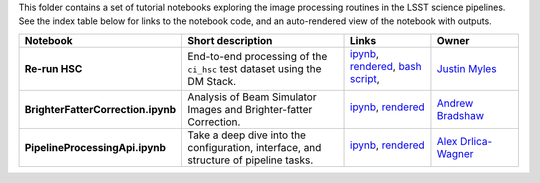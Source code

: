 This folder contains a set of tutorial notebooks exploring the image processing routines in the LSST science pipelines. See the index table below for links to the notebook code, and an auto-rendered view of the notebook with outputs.


.. list-table::
   :widths: 10 20 10 10
   :header-rows: 1

   * - Notebook
     - Short description
     - Links
     - Owner

   * - **Re-run HSC**
     - End-to-end processing of the ``ci_hsc`` test dataset using the DM Stack.
     - `ipynb <Re-runHSC.ipynb>`_,
       `rendered <https://nbviewer.jupyter.org/github/LSSTScienceCollaborations/StackClub/blob/rendered/ImageProcessing/Re-runHSC.nbconvert.ipynb>`_, `bash script <Re-runHSC.sh>`_,

       .. image:: https://github.com/LSSTScienceCollaborations/StackClub/blob/rendered/ImageProcessing/log/Re-runHSC.svg
          :target: https://github.com/LSSTScienceCollaborations/StackClub/blob/rendered/ImageProcessing/log/Re-runHSC.log

     - `Justin Myles <https://github.com/LSSTScienceCollaborations/StackClub/issues/new?body=@jtmyles>`_


   * - **BrighterFatterCorrection.ipynb**
     - Analysis of Beam Simulator Images and Brighter-fatter Correction. 
     - `ipynb <BrighterFatterCorrection.ipynb>`_,
       `rendered <https://nbviewer.jupyter.org/github/LSSTScienceCollaborations/StackClub/blob/rendered/ImageProcessing/BrighterFatterCorrection.nbconvert.ipynb>`_

       .. image:: https://github.com/LSSTScienceCollaborations/StackClub/blob/rendered/ImageProcessing/log/BrighterFatterCorrection.svg
          :target: https://github.com/LSSTScienceCollaborations/StackClub/blob/rendered/ImageProcessing/log/BrighterFatterCorrection.log

     - `Andrew Bradshaw <https://github.com/LSSTScienceCollaborations/StackClub/issues/new?body=@andrewkbradshaw>`_

   * - **PipelineProcessingApi.ipynb**
     - Take a deep dive into the configuration, interface, and structure of pipeline tasks.
     - `ipynb <PipelineTasks.ipynb>`_,
       `rendered <https://nbviewer.jupyter.org/github/LSSTScienceCollaborations/StackClub/blob/rendered/ImageProcessing/PipelineTasks.nbconvert.ipynb>`_

       .. image:: https://github.com/LSSTScienceCollaborations/StackClub/blob/rendered/ImageProcessing/log/PipelineTasks.svg
          :target: https://github.com/LSSTScienceCollaborations/StackClub/blob/rendered/ImageProcessing/log/PipelineTasks.log

     - `Alex Drlica-Wagner <https://github.com/LSSTScienceCollaborations/StackClub/issues/new?body=@kadrlica>`_
